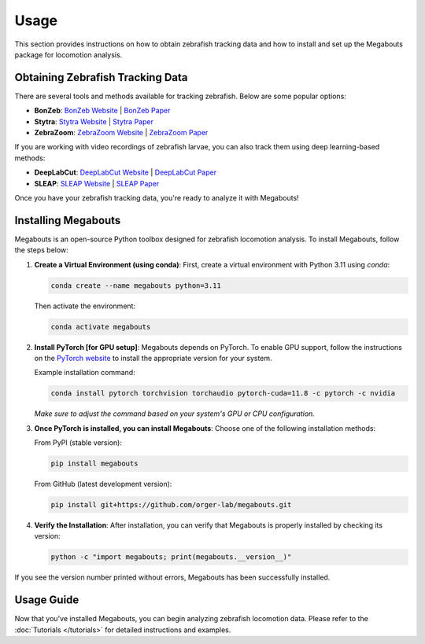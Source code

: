 Usage
=====

This section provides instructions on how to obtain zebrafish tracking data and how to install and set up the Megabouts package for locomotion analysis.

Obtaining Zebrafish Tracking Data
---------------------------------
There are several tools and methods available for tracking zebrafish. Below are some popular options:

- **BonZeb**: `BonZeb Website <https://ncguilbeault.github.io/BonZeb/>`_ | `BonZeb Paper <https://www.nature.com/articles/s41598-021-85896-x>`_

- **Stytra**: `Stytra Website <https://portugueslab.com/stytra/>`_ | `Stytra Paper <https://journals.plos.org/ploscompbiol/article?id=10.1371/journal.pcbi.1006699>`_

- **ZebraZoom**: `ZebraZoom Website <https://zebrazoom.org/>`_ | `ZebraZoom Paper <https://www.frontiersin.org/journals/neural-circuits/articles/10.3389/fncir.2013.00107/full>`_

If you are working with video recordings of zebrafish larvae, you can also track them using deep learning-based methods:

- **DeepLabCut**: `DeepLabCut Website <https://www.mackenziemathislab.org/deeplabcut>`_ | `DeepLabCut Paper <https://www.nature.com/articles/s41593-018-0209-y>`_

- **SLEAP**: `SLEAP Website <https://sleap.ai/>`_ | `SLEAP Paper <https://www.nature.com/articles/s41592-022-01426-1>`_

Once you have your zebrafish tracking data, you're ready to analyze it with Megabouts!

Installing Megabouts
--------------------
Megabouts is an open-source Python toolbox designed for zebrafish locomotion analysis. To install Megabouts, follow the steps below:

1. **Create a Virtual Environment (using conda)**:
   First, create a virtual environment with Python 3.11 using `conda`:

   .. code-block:: bash

      conda create --name megabouts python=3.11

   Then activate the environment:

   .. code-block:: bash

      conda activate megabouts

2. **Install PyTorch [for GPU setup]**:
   Megabouts depends on PyTorch. To enable GPU support, follow the instructions on the `PyTorch website <https://pytorch.org/get-started/locally/>`_ to install the appropriate version for your system.

   Example installation command:

   .. code-block:: bash

      conda install pytorch torchvision torchaudio pytorch-cuda=11.8 -c pytorch -c nvidia

   *Make sure to adjust the command based on your system's GPU or CPU configuration.*

3. **Once PyTorch is installed, you can install Megabouts**:
   Choose one of the following installation methods:

   From PyPI (stable version):

   .. code-block:: bash

      pip install megabouts

   From GitHub (latest development version):

   .. code-block:: bash

      pip install git+https://github.com/orger-lab/megabouts.git

4. **Verify the Installation**:
   After installation, you can verify that Megabouts is properly installed by checking its version:

   .. code-block:: bash

      python -c "import megabouts; print(megabouts.__version__)"

If you see the version number printed without errors, Megabouts has been successfully installed.

Usage Guide
-----------
Now that you've installed Megabouts, you can begin analyzing zebrafish locomotion data. Please refer to the :doc:`Tutorials </tutorials>` for detailed instructions and examples.

